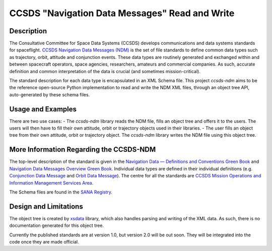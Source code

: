 CCSDS "Navigation Data Messages" Read and Write
===============================================================

|CircleCI Status|

Description
--------------
The Consultative Committee for Space Data Systems (CCSDS) develops communications and data systems standards
for spaceflight. `CCSDS Navigation Data Messages (NDM) <https://public.ccsds.org/Publications/MOIMS.aspx>`_
is the set of file standards to define common data types such as trajectory, orbit, attitude and conjunction events.
These data types are routinely generated and exchanged within and between spacecraft operators, space agencies,
researchers, amateurs and commercial companies. As such, accurate definition and common interpretation of the data
is crucial (and sometimes mission-critical).

The standard description for each data type is encapsulated in an XML Schema file. This project `ccsds-ndm` aims to
be the reference open-source Python implementation to read and write the NDM XML files, through an object tree
API, auto-generated by these schema files.

Usage and Examples
-------------------

There are two use cases:
- The `ccsds-ndm` library reads the NDM file, fills an object tree and offers it to the users. The users will then
have to fill their own attitude, orbit or trajectory objects used in their libraries.
- The user fills an object tree from their own attitude, orbit or trajectory object. The `ccsds-ndm` library
writes the NDM file using this object tree.


More Information Regarding the CCSDS-NDM
-----------------------------------------
The top-level description of the standard is given in the
`Navigation Data — Definitions and Conventions Green Book <https://public.ccsds.org/Pubs/500x0g4.pdf>`_ and
`Navigation Data Messages Overview Green Book <https://public.ccsds.org/Pubs/500x2g2.pdf>`_. Individual data types are
defined in their individual definitions (e.g. `Conjunction Data Message <https://public.ccsds.org/Pubs/508x0b1e2c1.pdf>`_
and `Orbit Data Message <https://public.ccsds.org/Pubs/502x0b2c1.pdf>`_). The centre for all the standards are
`CCSDS Mission Operations and Information Management Services Area <https://public.ccsds.org/Publications/MOIMS.aspx>`_.

The Schema files are found in the `SANA Registry <https://sanaregistry.org/r/ndmxml>`_.

Design and Limitations
------------------------
The object tree is created by `xsdata <https://xsdata.readthedocs.io/en/latest/>`_ library, which also handles parsing
and writing of the XML data. As such, there is no documentation generated for this object tree.

Currently the published standards are at version 1.0, but version 2.0 will be out soon. They will be integrated into
the code once they are made official.

.. |CircleCI Status| image::  https://img.shields.io/circleci/build/github/egemenimre/ccsds-ndm/master?logo=circleci&label=CircleCI
    :target: https://circleci.com/gh/ccsds-ndm/src
    :alt: SatMAD CircleCI Status